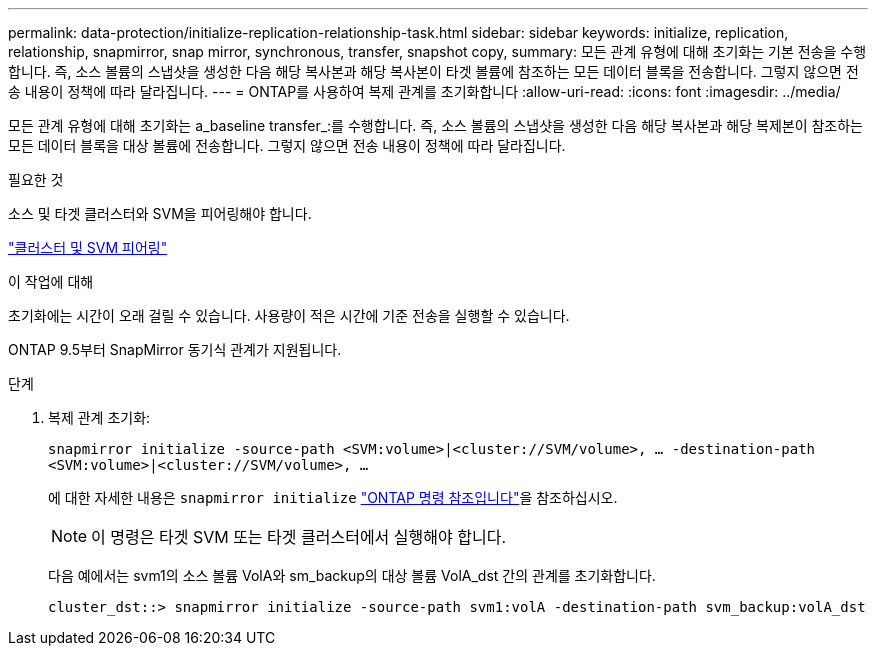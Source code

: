 ---
permalink: data-protection/initialize-replication-relationship-task.html 
sidebar: sidebar 
keywords: initialize, replication, relationship, snapmirror, snap mirror, synchronous, transfer, snapshot copy, 
summary: 모든 관계 유형에 대해 초기화는 기본 전송을 수행합니다. 즉, 소스 볼륨의 스냅샷을 생성한 다음 해당 복사본과 해당 복사본이 타겟 볼륨에 참조하는 모든 데이터 블록을 전송합니다. 그렇지 않으면 전송 내용이 정책에 따라 달라집니다. 
---
= ONTAP를 사용하여 복제 관계를 초기화합니다
:allow-uri-read: 
:icons: font
:imagesdir: ../media/


[role="lead"]
모든 관계 유형에 대해 초기화는 a_baseline transfer_:를 수행합니다. 즉, 소스 볼륨의 스냅샷을 생성한 다음 해당 복사본과 해당 복제본이 참조하는 모든 데이터 블록을 대상 볼륨에 전송합니다. 그렇지 않으면 전송 내용이 정책에 따라 달라집니다.

.필요한 것
소스 및 타겟 클러스터와 SVM을 피어링해야 합니다.

link:../peering/index.html["클러스터 및 SVM 피어링"]

.이 작업에 대해
초기화에는 시간이 오래 걸릴 수 있습니다. 사용량이 적은 시간에 기준 전송을 실행할 수 있습니다.

ONTAP 9.5부터 SnapMirror 동기식 관계가 지원됩니다.

.단계
. 복제 관계 초기화:
+
`snapmirror initialize -source-path <SVM:volume>|<cluster://SVM/volume>, ... -destination-path <SVM:volume>|<cluster://SVM/volume>, ...`

+
에 대한 자세한 내용은 `snapmirror initialize` link:https://docs.netapp.com/us-en/ontap-cli/snapmirror-initialize.html["ONTAP 명령 참조입니다"^]을 참조하십시오.

+
[NOTE]
====
이 명령은 타겟 SVM 또는 타겟 클러스터에서 실행해야 합니다.

====
+
다음 예에서는 svm1의 소스 볼륨 VolA와 sm_backup의 대상 볼륨 VolA_dst 간의 관계를 초기화합니다.

+
[listing]
----
cluster_dst::> snapmirror initialize -source-path svm1:volA -destination-path svm_backup:volA_dst
----

